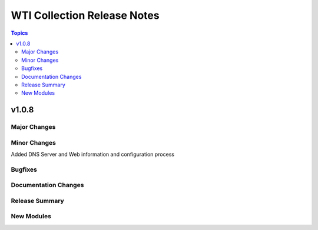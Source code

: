 ===================================
WTI Collection Release Notes
===================================

.. contents:: Topics


v1.0.8
======

Major Changes
-------------

Minor Changes
-------------
Added DNS Server and Web information and configuration process

Bugfixes
--------


Documentation Changes
---------------------

Release Summary
----------------

New Modules
-----------

